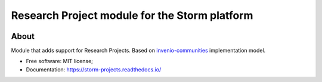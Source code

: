..
    Copyright (C) 2021 Storm Project.

    storm-projects is free software; you can redistribute it and/or modify
    it under the terms of the MIT License; see LICENSE file for more details.

================================================
 Research Project module for the Storm platform
================================================

.. image:: https://img.shields.io/badge/license-MIT-green
        :target: https://github.com/storm-platform/storm-projects/blob/master/LICENSE
        :alt: Software License

.. image:: https://img.shields.io/badge/code%20style-black-000000.svg
        :target: https://github.com/psf/black

.. image:: https://img.shields.io/badge/lifecycle-maturing-blue.svg
        :target: https://www.tidyverse.org/lifecycle/#maturing
        :alt: Software Life Cycle

.. image:: https://img.shields.io/pypi/dm/storm-projects.svg
        :target: https://pypi.python.org/pypi/storm-projects

.. image:: https://img.shields.io/github/tag/storm-platform/storm-projects.svg
        :target: https://github.com/storm-platform/storm-projects/releases

.. image:: https://img.shields.io/discord/689541907621085198?logo=discord&logoColor=ffffff&color=7389D8
        :target: https://discord.com/channels/689541907621085198#
        :alt: Join us at Discord

About
=====

Module that adds support for Research Projects. Based on `invenio-communities <https://github.com/inveniosoftware/invenio-communities>`_ implementation model.

- Free software: MIT license;
- Documentation: https://storm-projects.readthedocs.io/
